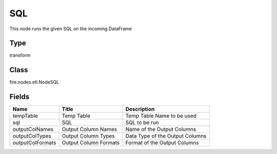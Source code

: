
SQL
========== 

This node runs the given SQL on the incoming DataFrame

Type
---------- 

transform

Class
---------- 

fire.nodes.etl.NodeSQL

Fields
---------- 

+------------------+-----------------------+---------------------------------+
| Name             | Title                 | Description                     |
+==================+=======================+=================================+
| tempTable        | Temp Table            | Temp Table Name to be used      |
+------------------+-----------------------+---------------------------------+
| sql              | SQL                   | SQL to be run                   |
+------------------+-----------------------+---------------------------------+
| outputColNames   | Output Column Names   | Name of the Output Columns      |
+------------------+-----------------------+---------------------------------+
| outputColTypes   | Output Column Types   | Data Type of the Output Columns |
+------------------+-----------------------+---------------------------------+
| outputColFormats | Output Column Formats | Format of the Output Columns    |
+------------------+-----------------------+---------------------------------+